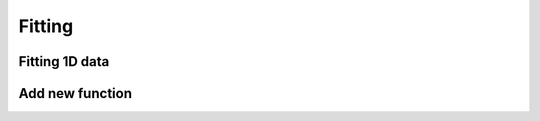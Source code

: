 Fitting
===============

Fitting 1D data
------------------------

Add new function
------------------------